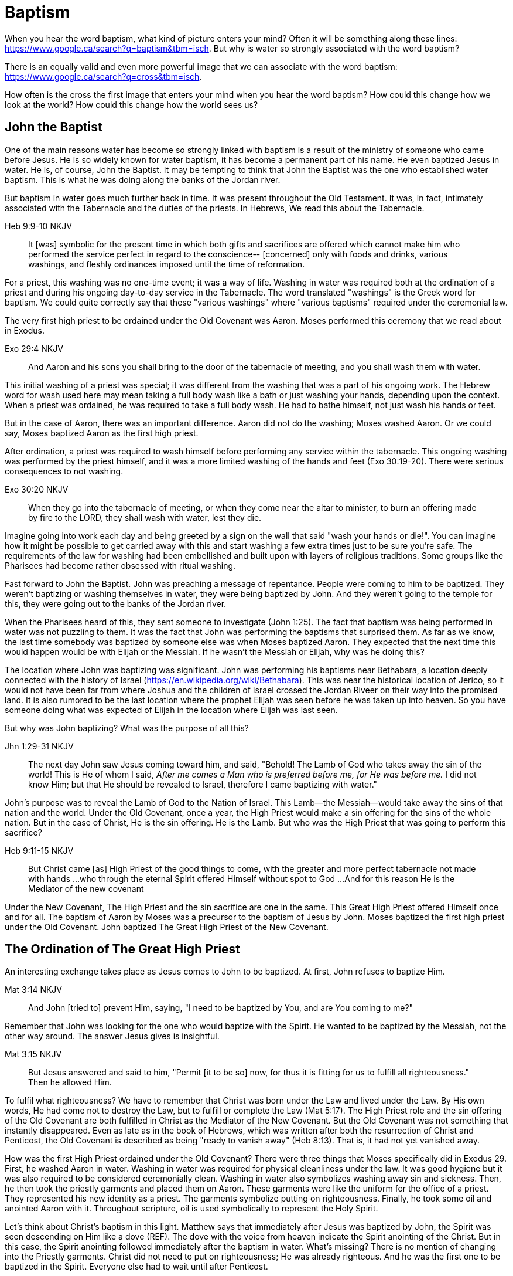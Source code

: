 Baptism
=======

When you hear the word baptism, what kind of picture enters your mind?
Often it will be something along these lines: https://www.google.ca/search?q=baptism&tbm=isch.
But why is water so strongly associated with the word baptism?

There is an equally valid and even more powerful image that we can  associate with the word baptism:
https://www.google.ca/search?q=cross&tbm=isch.

How often is the cross the first image that enters your mind when you hear the word baptism?
How could this change how we look at the world?
How could this change how the world sees us?

John the Baptist
----------------

One of the main reasons water has become so strongly linked with baptism is a result of the ministry of someone who came before Jesus.
He is so widely known for water baptism, it has become a permanent part of his name.
He even baptized Jesus in water.
He is, of course, John the Baptist.
It may be tempting to think that John the Baptist was the one who established water baptism.
This is what he was doing along the banks of the Jordan river.

But baptism in water goes much further back in time.
It was present throughout the Old Testament.
It was, in fact, intimately associated with the Tabernacle and the duties of the priests.
In Hebrews, We read this about the Tabernacle.

Heb 9:9-10 NKJV
_______________
It [was] symbolic for the present time in which both gifts and sacrifices are offered which cannot make him who performed the service perfect in regard to the conscience--
[concerned] only with foods and drinks, various washings, and fleshly ordinances imposed until the time of reformation.
_______________

For a priest, this washing was no one-time event; it was a way of life.
Washing in water was required both at the ordination of a priest and during his ongoing day-to-day service in the Tabernacle.
The word translated "washings" is the Greek word for baptism.
We could quite correctly say that these "various washings" where "various baptisms" required under the ceremonial law.

The very first high priest to be ordained under the Old Covenant was Aaron.
Moses performed this ceremony that we read about in Exodus.

Exo 29:4 NKJV
_____________
And Aaron and his sons you shall bring to the door of the tabernacle of meeting, and you shall wash them with water.
_____________

This initial washing of a priest was special; it was different from the washing that was a part of his ongoing work.
The Hebrew word for wash used here may mean taking a full body wash like a bath or just washing your hands, depending upon the context.
When a priest was ordained, he was required to take a full body wash.
He had to bathe himself, not just wash his hands or feet.

But in the case of Aaron, there was an important difference.
Aaron did not do the washing; Moses washed Aaron.
Or we could say, Moses baptized Aaron as the first high priest.

After ordination, a priest was required to wash himself before performing any service within the tabernacle.
This ongoing washing was performed by the priest himself, and it was a more limited washing of the hands and feet (Exo 30:19-20).
There were serious consequences to not washing.

Exo 30:20 NKJV
______________
When they go into the tabernacle of meeting, or when they come near the altar to minister, to burn an offering made by fire to the LORD, they shall wash with water, lest they die.
______________

Imagine going into work each day and being greeted by a sign on the wall that said "wash your hands or die!".
You can imagine how it might be possible to get carried away with this and start washing a few extra times just to be sure you're safe.
The requirements of the law for washing had been embellished and built upon with layers of religious traditions.
Some groups like the Pharisees had become rather obsessed with ritual washing.

Fast forward to John the Baptist.
John was preaching a message of repentance.
People were coming to him to be baptized.
They weren't baptizing or washing themselves in water, they were being baptized by John.
And they weren't going to the temple for this, they were going out to the banks of the Jordan river.

When the Pharisees heard of this, they sent someone to investigate (John 1:25).
The fact that baptism was being performed in water was not puzzling to them.
It was the fact that John was performing the baptisms that surprised them.
As far as we know, the last time somebody was baptized by someone else was when Moses baptized Aaron.
They expected that the next time this would happen would be with Elijah or the Messiah.
If he wasn't the Messiah or Elijah, why was he doing this?

The location where John was baptizing was significant.
John was performing his baptisms near Bethabara, a location deeply connected with the history of Israel (https://en.wikipedia.org/wiki/Bethabara).
This was near the historical location of Jerico, so it would not have been far from where Joshua and the children of Israel crossed the Jordan Riveer on their way into the promised land.
It is also rumored to be the last location where the prophet Elijah was seen before he was taken up into heaven.
So you have someone doing what was expected of Elijah in the location where Elijah was last seen.

But why was John baptizing?
What was the purpose of all this?

Jhn 1:29-31 NKJV
________________
The next day John saw Jesus coming toward him, and said, "Behold! The Lamb of God who takes away the sin of the world!
This is He of whom I said, 'After me comes a Man who is preferred before me, for He was before me.'
I did not know Him; but that He should be revealed to Israel, therefore I came baptizing with water."
________________

John's purpose was to reveal the Lamb of God to the Nation of Israel.
This Lamb--the Messiah--would take away the sins of that nation and the world.
Under the Old Covenant, once a year, the High Priest would make a sin offering for the sins of the whole nation.
But in the case of Christ, He is the sin offering.
He is the Lamb.
But who was the High Priest that was going to perform this sacrifice?

Heb 9:11-15 NKJV
________________
But Christ came [as] High Priest of the good things to come, with the greater and more perfect tabernacle not made with hands ...
who through the eternal Spirit offered Himself without spot to God ...
And for this reason He is the Mediator of the new covenant
________________

Under the New Covenant, The High Priest and the sin sacrifice are one in the same.
This Great High Priest offered Himself once and for all.
The baptism of Aaron by Moses was a precursor to the baptism of Jesus by John.
Moses baptized the first high priest under the Old Covenant.
John baptized The Great High Priest of the New Covenant.

The Ordination of The Great High Priest
---------------------------------------

An interesting exchange takes place as Jesus comes to John to be baptized.
At first, John refuses to baptize Him.

Mat 3:14 NKJV
________________
And John [tried to] prevent Him, saying, "I need to be baptized by You, and are You coming to me?"
________________

Remember that John was looking for the one who would baptize with the Spirit.
He wanted to be baptized by the Messiah, not the other way around.
The answer Jesus gives is insightful.

Mat 3:15 NKJV
________________
But Jesus answered and said to him, "Permit [it to be so] now, for thus it is fitting for us to fulfill all righteousness." Then he allowed Him.
________________

To fulfil what righteousness?
We have to remember that Christ was born under the Law and lived under the Law.
By His own words, He had come not to destroy the Law, but to fulfill or complete the Law (Mat 5:17).
The High Priest role and the sin offering of the Old Covenant are both fulfilled in Christ as the Mediator of the New Covenant.
But the Old Covenant was not something that instantly disappeared.
Even as late as in the book of Hebrews, which was written after both the resurrection of Christ and Penticost, the Old Covenant is described as being "ready to vanish away" (Heb 8:13).
That is, it had not yet vanished away.

How was the first High Priest ordained under the Old Covenant?
There were three things that Moses specifically did in Exodus 29.
First, he washed Aaron in water.
Washing in water was required for physical cleanliness under the law.
It was good hygiene but it was also required to be considered ceremonially clean.
Washing in water also symbolizes washing away sin and sickness.
Then, he then took the priestly garments and placed them on Aaron.
These garments were like the uniform for the office of a priest.
They represented his new identity as a priest.
The garments symbolize putting on righteousness.
Finally, he took some oil and anointed Aaron with it.
Throughout scripture, oil is used symbolically to represent the Holy Spirit.

Let's think about Christ's baptism in this light.
Matthew says that immediately after Jesus was baptized by John, the Spirit was seen descending on Him like a dove (REF).
The dove with the voice from heaven indicate the Spirit anointing of the Christ.
But in this case, the Spirit anointing followed immediately after the baptism in water.
What's missing?
There is no mention of changing into the Priestly garments.
Christ did not need to put on righteousness; He was already righteous.
And he was the first one to be baptized in the Spirit.
Everyone else had to wait until after Penticost.

The Baptism of Christ is the Ordination of Christ as the Great High Priest.
We can see both the completion of the old and the foretaste of the new in the baptism of Christ.
The washing in water performed by John for a Priest was present.
The anointing in the Spirit was a foretaste of the New Covenant.
Jesus was simultaneously completing the Old Covenant preisthood while He was becoming High Priest of the New Covenant.
Only the Heavenly Father could actually appoint this High Priest.
The voice of the Father was present with the Spirit.

The Ordination of Christ as the Great High Priest is a picture of what God wanted to do on a larger scale with the Nation of Israel.
Peter writes about this.

1Pe 2:9 NKJV
____________
But you [are] a chosen generation, a royal priesthood, a holy nation, His own special people, that you may proclaim the praises of Him who called you out of darkness into His marvelous light;
____________

What God did with the tribe of Levi under the Old Covenant was a picture of what He planned to do on a much larger scale with the Nation of Israel under the New Covenant.
The Kingdom of Heaven is really a Kingdom of Priests.
Christ's ministry to Israel was focused on preparing them to embrace this priestly role as a nation.
We need to understand the Great Commission (Mar 16:15-18) and Penticost (Acts 2) in light of the New Covenant Priesthood Christ was coming to establish.
Both of these events are closely related to the Ordaining of the Nation of Priests.
Once this Nation was Ordained, it would be used by God to preach the Gospel throughout the world.

The Work of the Great High Priest
---------------------------------

Remember how Aaron was baptized by Moses when he was ordained as the first high priest?
But after that, there was washing or baptism that was necessary as part of his work as high priest.
We see the same pattern with Christ, the Great High Priest of the New Covenant.
Only the baptism that was a part of His work is far different from any washing in water.
Christ Himself has this to say about it.

Luk 12:50 NKJV
______________
"But I have a baptism to be baptized with, and how distressed I am till it is accomplished!"
______________

This statement was made well after He was baptized by John the Baptist.
Whatever this baptism was, it was a source of stress or distress.
We can piece this together with what Matthew and Mark record to get a better picture.

James and John came to Jesus to ask a favor.
They wanted to sit at His right hand and left hand in the Kingdom.
They were asking for a position of great honour.
And, as it turns out, they didn't really understand the magnitude of what they were asking for.

Mat 20:22 NKJV
______________
"You do not know what you ask. Are you able to drink the cup that I am about to drink, and be baptized with the baptism that I am baptized with?"
______________

And He continues just a few verses down.

Mat 20:27-28 NKJV
______________
"And whoever desires to be first among you, let him be your slave--
just as the Son of Man did not come to be served, but to serve, and to give His life a ransom for many."
______________

The work of this High Priest was unlike that of any of the other priests under the Old Covenant.
Doesn't it make sense that the baptism associated with that work was different too?

According to tradition, James and John both became martyrs for their faith.
This was a baptism that they shared with Christ that was above and beyond any water baptism or spirit anointing.
They sacrificed everything for their faith.
It is this baptism that Christ had this is foundational to His work as a Priest.
But as we will see, it is even bigger than that.
It's foundational to the new creation, to everything that God is setting out to ultimately achieve in the redeemed universe.

Baptize: The Word
-----------------

The challenge in arriving at a complete understanding of baptism is the fact that one work is used to refer to at least three different things.
Baptism can refer to the washing in water that was so intimately associated with the service of the Old Covenant.
Baptism can refer to the Spirit anointing that was required for service under the New Covenant.
But baptism can also refer to the work of The Great High Priest, the sacrificial death of Christ.

But we have not yet examined the actual word itself.
Is there perhaps something more we can learn about baptism from the word itself?
The Greek word for baptism is βαπτίζω (baptizo).
Vine's Expository Dictionary has this to say about it.

___________________________________________________
"to baptize," primarily a frequentative form of bapto, "to dip," was used among
the Greeks to signify the dyeing of a garment, or the drawing of water by
dipping a vessel into another, etc. Plutarchus uses it of the drawing of wine
by dipping the cup into the bowl (Alexis, 67) and Plato, metaphorically, of
being overwhelmed with questions (Euthydemus, 277 D).
___________________________________________________

The term "frequentative form" is a technical way of saying that the word signifies greater intensity or repeated action.
An excellent illustration of this found in the form of an ancient recipe from around 200 B.C.
The Greek poet and physician Nicander described the process of making pickles.
First, the vegetable must be dipped (bapto) in boiling water.
Then the vegetable must be baptized (baptizo) in vinegar.
Nicander used the same Greek word that is used for baptism in the New Testament.

What is it a pickle a pickle?
Is it the fact that you observed it being dipped into vinegar?
Is it a label on the jar?
Or is it a pickle because you can taste the vinegar?

Water baptism was not a one-time event for a priest.
Yes, there was a baptism associated with his ordination, but washing in water was a very real part of his ongoing duties.
The washing was never done under the Old Covenant, because water could never truly wash away your sins.

Baptism in the Spirit as seen at Penticost was fundamentally different than anything seen in the Old Testament.
This anointing would not come and go; it was a permanent ongoing presence on the believer.
The baptism

The baptism that Christ went through as part of His great sacrifice was no just a one-time even on the Cross.
It was something He was living in His life leading up to that event.
In a sense, Christ died before He actually got to the cross.
The significance of the sacrifice was not that He was killed on the cross.
It was that He willingly gave up His life; He sacrificed Himself.
That's the baptism that James and John ultimately shared with Him.

Baptized into Christ
--------------------

The Apostle Paul may be the greatest teacher on baptism in the New Testament.
No other writer explains in such depth the significance of baptism in light of the work of Christ.
But Paul has this to say about the focus of his ministry in 1 Corinthians.

1Co 1:17 NKJV
_____________
For Christ did not send me to baptize, but to preach the gospel, not with wisdom of words, lest the cross of Christ should be made of no effect.
_____________

He was focused on preaching the gospel in such a way that the message of cross would always shine through.
The good news of righteousness by faith was always front and center in the ministry of Paul, whether he was preaching to the Jews or the Gentiles.
The book of Romans is nothing short of a masterpiece on this topic.

By his own words, there were very few individuals that Paul had actually baptized himself, at least as far as the Corinthians were concerned (1 Cor 1:14-16).
Water baptism simply was not a major focus of his ministry.
Paul spoke extensively about Spirit anointing, and the gifts that followed.
He had many of these gifts himself.
But neither spirit baptism nor water baptism were foundational to his ministry.

When Paul teaches about baptism, he is speaking about something that is foundational to the gospel he preached.

Gal 3:27 NKJV
_____________
For as many of you as were baptized into Christ have put on Christ.
_____________

The Greek work for "put on" is actually the same word that can be translated "clothed".
To put on Christ is to be clothed in Christ.
Righteousness by faith is found only in Christ.

Remember what happened when John baptized Jesus?
The anointing of the Spirit fell on Jesus immediately after He was washed in water.
There was no mention of changing garments.
This is because righteousness came before baptism.
In the case of Christ, He was already righteous.
Everyone else had to put on righteousness by faith first.
They had to wait until after His death, burial, and resurrection.
Penticost must come after the Passover.

Let's think about the Great Commission as recorded in Mark 16.
Christ said that those who believed and were baptized would be saved.
He also said that signs would follow those that believed.
If we understand belief to be faith in the Messiah and His sacrifice, then this is part of the good news of righteousness by faith that Paul was preaching.
In the Great Commission, faith must come before baptism, whether it is water or Spirit.

Under the Old Covenant, baptism was a perpetual requirement.
The washing and sacrificing would be repeated over and over again.
But sin was never truly washed away.
Under the New Covenant, these ceremonial washings in water were finished.
Those that had faith in Messiah washed in water one last time as a completion of the old.
And they were anointed in the Spirit as a foretaste of the new.
For a Priest entering the New Covenant, faith, water, and spirit were a package deal.

In Galatians, Paul teaches that to be clothed in Christ is to be baptized.
This baptism is foundational to the gospel and must come first.
It is received only by faith.

In the book of Romans, Paul explains this baptism in even more detail.

Rom 6:3-6 NKJV
______________
Or do you not know that as many of us as were baptized into Christ Jesus were baptized into His death?
Therefore we were buried with Him through baptism into death, that just as Christ was raised from the dead by the glory of the Father, even so we also should walk in newness of life.
For if we have been united together in the likeness of His death, certainly we also shall be [in the likeness] of [His] resurrection,
knowing this, that our old man was crucified with [Him], that the body of sin might be done away with, that we should no longer be slaves of sin.
______________

Baptism and the cross are always closely connected in the teaching of Paul.
They are like opposite sides of the same coin.
To be baptized into Christ is to be baptized into His death.
This death is the death of the cross.
The old man has been crucified with Him in the past tense.
This was accomplished by Christ when He offered himself on the cross as a sacrifice for sin once and for all.
It is received only by faith.

In the book of Colossians, Paul explains the same concept in slightly different terms.
He is speaking to Gentiles at large; people who had never been circumcised or baptized before.

Col 2:8-14 NKJV
_______________
Beware lest anyone cheat you through philosophy and empty deceit, according to the tradition of men, according to the basic principles of the world, and not according to Christ. 9 For in Him dwells all the fullness of the Godhead bodily; 10 and you are complete in Him, who is the head of all principality and power. 11 In Him you were also circumcised with the circumcision made without hands, by putting off the body of the sins of the flesh, by the circumcision of Christ, 12 buried with Him in baptism, in which you also were raised with [Him] through faith in the working of God, who raised Him from the dead. 13 And you, being dead in your trespasses and the uncircumcision of your flesh, He has made alive together with Him, having forgiven you all trespasses, 14 having wiped out the handwriting of requirements that was against us, which was contrary to us. And He has taken it out of the way, having nailed it to the cross.
_______________

Under the Old Covenant, both circumcision and baptism in water (the mikvah) were required for a Gentile that wanted to become a practicing Jew.
Under the New Covenant, believing Gentiles received the anointing of the Spirit just like the Jews, but they were uncircumcised and didn't keep the ceremonial law.
Baptism in water was sill a part of this.

But the circumcision done here is performed without hands. It is the circumcision of Christ.
This circumcision was accomplished on the cross through the death of Christ.
Does it not make total sense that the baptism done here is also without hands?
In other words, Paul is saying you are complete in Christ with a circumcision and baptism not done with human hands.

Being baptized into Christ means we have been baptized into His death.
Even more than that, it means we have been buried with Him through baptism.
But this baptism doesn't leave us dead.
What follows is being raised from the dead to a newness of life.

You are complete in Christ through baptism into his death, burial, and resurrection.
Your completeness in Christ can never be achieved or enhanced through washing in water or Spirit anointing.
It stands solely and completely on the sacrifice of Christ and the working of God.
This baptism is absolutely foundational to the Gospel.

The One Baptism
---------------

Paul takes baptism to a new level when summarizing the unity of the Spirit in the book of Ephesians.

Eph 4:4-6 KJV
_____________
[There is] one body, and one Spirit, even as ye are called in one hope of your calling;
One Lord, one faith, one baptism,
One God and Father of all, who [is] above all, and through all, and in you all.
_____________

One Baptism.
Is there really just one baptism?
Can we leave the other two to the side and not miss them.
The unity of the Spirit in Ephesians chapter 4 is actually a reflection or a summary of a much more detailed explanation of the work of Christ found in chapter 2.
Paul explains this One Baptism in chapter 2.

Eph 2:14-16 NKJV
________________
For He Himself is our peace, who has made both one, and has broken down the middle wall of separation,
having abolished in His flesh the enmity, [that is], the law of commandments [contained] in ordinances, so as to create in Himself one new man [from] the two, [thus] making peace,
and that He might reconcile them both to God in one body through the cross, thereby putting to death the enmity.
________________

Remember that baptism and the cross are like flip sides of the same coin.
This One Baptism is accomplished by the cross.
Paul is sharing good news for the Gentile nations at large; he is speaking to those where uncircumcised and not part of the covenants of Israel (Eph 2:11-12).
The reconciliation here brings both Jew and Gentile into one body.
This isn't through any outward circumcision or ceremonial cleansing, but instead through the circumcision of Christ and baptism into His death.

The word for "new man" here isn't referring to a male specifically.
It's the word anthropos that is used to refer to a human being, whether male or female.
God is creating the new person in Christ.

|========
| Adam: Old Person (Rom)          | Christ: New Person (Eph)
| Adam & Eve as One Body (Gen)    | Christ & The Church as One Body (Eph)
| Nations & Israel (Gen)          | Husband & Bride (Eph & Rev)
|========

Christ is the Head of this creation much like Adam was the head of the old.
The New Creation is not defined by or based on these.
The only path to the new creation is through the death, burial, and resurrection of Christ.
Without baptism into the death of Christ, it is not possible to have any part of the new creation.
It is the calling of God that determines where you fit in the New Creation.
The New Person is the Church; it's those that were called out for a purpose.

This One Baptism is the greatest change being worked out in the purposes of God.
It is the transition from the Old Creation headed up by Adam to the New Creation headed up by Christ.
This change is accomplished through the cross of Christ.
The cross separates the old creation from the new creation.
The distinctions of the old creation are gender, race, and religion.
The more we find our identity in the old creation the more we will be lost and broken.
Our true identity is found not under the old creation but within the new creation.

What does the church look like?
The glimpses into the new creation we get in Scripture are few and far between.
Both John and Paul have the curtains peeled back a bit for a revelation.
John sees the Bride.
Paul sees the Husband.

The Soldier Husband calling.

The first half of Ephesians foundational to the New Creation. The second half is vocational.
But it isn't a priest that is being called here.

|========
| Soldier           | Priest
| Baptized          | Baptized
| Washed in Word    | Washed in Water
| Armed             | Anointed 
|========

Baptism into the death, burial, and resurrection of Christ is absolutely foundational to any vocation.
But what follows after is specific to the calling God has placed on you.

Based on the finished work of Christ, we are now encouraged to step into that new identity we have in Christ.
But we are also encouraged by Paul to "put on" or be "clothed" by this new person.
On one hand, our baptism is a done deal and there is nothing we can add to it.
On the other hand, we endeavour to keep or guard this one baptism through the things that we do.
Can we be a part of the New Creation--the New Person--without being a priest?

Ephesians reveals the husband soldier calling, part of the New Creation in Christ that was a secret up to this point.

Conclusion
==========

How do you identify a follower of Christ?
It's not through the vocational tools God may give through His Spirit.
The Corinthian believers had the priestly anointing, and they had the gifts of the Spirit to prove it. 
But unfortunately there were many things going on within the Corinthian church that were not in line with the heart of God.
Paul even described them as "carnal".
You can be ordained and anointed as a priest, but you can still miss out when it comes to having the heart of a priest.

Christ shared this insight on what it takes to truly follow Him.

Mar 8:34 KJV
____________
And when he had called the people [unto him] with his disciples also, he said unto them, Whosoever will come after me, let him deny himself, and take up his cross, and follow me.
____________

Being a follower of Christ means embracing the message and power of the cross in your life.
The power and the wisdom of God are expressed through the cross, not in the various gifts of the Spirit.
Paul says this another way in Colossians 3.

Col 3:3 NKJV
____________
For you died, and your life is hidden with Christ in God.
____________

We have died with Christ.
This is complete in the past tense.
But we reflect this reality in the present tense by "putting to death" (Col 3:5) the flesh that is in us.
This is putting off or stripping away the old person and putting on the new person (Col 3:9-10).
Embracing the cross is how our baptism into Christ becomes evident in our day-to-day life.

Paul was so changed by the cross that it had become part of his very identity.
He also lived out the power and wisdom of God in his very life.

Gal 6:14 KJV
____________
But God forbid that I should glory, save in the cross of our Lord Jesus Christ, by whom the world is crucified unto me, and I unto the world.
____________

The cross caused Paul to look at the world differently.
The cross meant that Paul looked different to the world.
Baptism is a reality not just in the past tense but in the preset tense when the taste of the cross is present.
If you have seen me, you have seen Christ.
